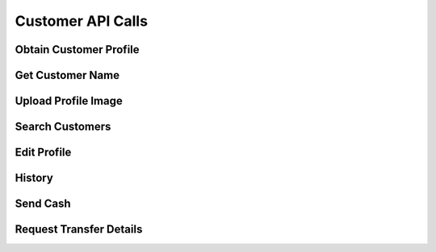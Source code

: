 
.. _Customer API Calls:
.. _Customer API:

Customer API Calls
===============================


.. _Obtain Customer Profile:

Obtain Customer Profile
------------------------

.. http:get:: ferlyapi.com/profile

    Gets the customer profile information.

    :reqheader Authorization: See :ref:`Authorization Header`.

    :statuscode 200:
        If successful the response body is a JSON object with these attributes:
            ``first_name``
                A string containing the customer's first name.
            ``last_name``
                A string containing the customer's last name.
            ``username``
                A string containing the customer's username.
            ``profile_image_url``
                A string containing the url to the customer's profile image.
            ``amounts``
                An array of amounts of customer's Ferly cash.
            ``uids``
                A array of strings containing the customer's uids.
            ``recents``
                An array of recent customer objects who the customer has sent money to. See :ref:`customer`.
            ``cards``
                A card object. See :ref:`card`.

        If unsuccessful the response body is a JSON object with one of the following attributes:
            ``invalid``
                A string explaining why the input was invalid.
            ``error``
                A string explaining the error that occured.

.. _Get Customer Name:

Get Customer Name
------------------------

.. http:get:: ferlyapi.com/get-customer-name

    :reqheader Authorization: See :ref:`Authorization Header`.

    :<json string recipient_id:
        Required. The id of recipient.

    :statuscode 200:
        If successful the response body is a JSON object with the following attribute: 
            ``name``
                A string containing the full name of customer in the form first name last name. (e.g. John Smith)

        If unsuccessful the response body is a JSON object with one of the following attributes:
            ``invalid``
                A string explaining why the input was invalid.
            ``error``
                A string explaining the error that occured.

.. _Upload Profile Image:

Upload Profile Image
------------------------

.. http:post:: ferlyapi.com/upload-profile-image

    :reqheader Authorization: See :ref:`Authorization Header`.
    
    A multipart/form-data object should be passed to the body with the following key value pairs. 
        ``image``
             An object with these attributes:

                 ``uri``
                     A string containing the uri of the image.
                 ``name``
                     A string prefixed with "photo." followed by the filetype. (e.g. photo.png)
                 ``image``
                     A string prefixed with "image/" followed by the filetype. (e.g. image/png)

    An easy way to create the form data object is with Javascript.

    :statuscode 200:
        **If successful the response body will be a JSON object with no attributes.**

        If unsuccessful the response body is a JSON object with one of the following attributes:
            ``invalid``
                A string explaining why the input was invalid.
            ``error``
                A string explaining the error that occured.

.. _Search Customers:

Search Customers
------------------------

.. http:get:: ferlyapi.com/search-customers

    Searches for and returns all customers whose first or last name contain the given input.

    :reqheader Authorization: See :ref:`Authorization Header`.

    :query query:
        Search text of the customer name.

    :statuscode 200:
        **If successful the response body is a JSON object with the following attribute.** 
            ``results``
                A list of ``customer`` objects. See :ref:`customer`.

        **If unsuccessful the response body is a JSON object with one of the following attributes:**
            ``invalid``
                A string explaining why the input was invalid.
            ``error``
                A string explaining the error that occured.` 

.. _Edit Profile:

Edit Profile
------------------------

.. http:post:: ferlyapi.com/edit-profile

    Updates a customer's profile information.

    :reqheader Authorization: See :ref:`Authorization Header`.

    :<json string username:
        Required. The username to be used by the customer.

    :<json string first_name:
        Required. The first name to be used by the customer.

    :<json string last_name:
        Required. The last name to be used by the customer.

    :statuscode 200:
        **If successful the response body will be a JSON object with no attributes.**

        If unsuccessful the response body is a JSON object with one of the following attributes:
            ``invalid``
                A string explaining why the input was invalid.
            ``error``
                A string explaining the error that occured.

.. _History:

History
------------------------

.. http:get:: ferlyapi.com/history

    Request and return the customer's transfer history.

    :reqheader Authorization: See :ref:`Authorization Header`.

    :<json integer limit:
        Optional. The amount of results to return.

    :<json integer offset:
        Optional. The offset of when to begin returning results. (Skips results until offset reached.)

    :statuscode 200:
        **If successful the response body is a JSON object with the following attributes:**
            ``has_more``
                A boolean representing if there are more history results.

            ``history``
                A list of history objects that contain the following attributes:

                    ``id``
                        A string containing the transfer id.
                    ``sent_count``
                        If this transfer is an invitation, this attribute indicates how many times the invitation message has been sent. Apps may use this information to limit the number of times users are permitted to re-send invitation messages. This attribute is empty if the transfer is not an invitation.
                    ``amount``
                        String containing a decimal amount.
                    ``transfer_type``
                        A string containing the type of transfer.
                    ``counter_party``
                        A string containing the other party's name to whom the transfer was with.
                    ``design``
                        A design object. See :ref:`design`.
                    ``design_title``
                        A string containing the title or name of the design location.
                    ``design_logo_image_url``
                        A string containing the design logo image url.
                    ``timestamp``
                        A string containing the timestamp of the history item.

        **If unsuccessful the response body is a JSON object with one of the following attributes:**
            ``invalid``
                A string explaining why the input was invalid.
            ``error``
                A string explaining the error that occured.

.. _Send:

Send Cash
------------------------

.. http:post:: ferlyapi.com/send

    Send Money as an invitation containing a code to redeem the cash to a non Ferly user or directly into the wallet of an existing Ferly user.

    :reqheader Authorization: See :ref:`Authorization Header`.

    :<json decimal amount:
        Required. The amount of money to send.

    :<json string design_id:
        Required. The id of the close loop design location to which the cash belongs.

    :<json string recipient_id:
        Required. The uid (email prefixed with email: or phone number prefixed with phone:) of the recipient or their Ferly customer id.

    :<json string sender:
        Optional. The uid (email prefixed with email: or phone number prefixed with phone:) of the sender or their Ferly customer id.

    :<json string message:
        Optional. A custom message sent to the recipient along with the cash.

    :<json string invitation_type:
         Optional string specifying link, code_private, or code_shared. This attribute applies only when the transfer is an invitation to the recipient. If the invitation type is link, the platform sends a web link (URL) for accepting the invitation. If the invitation type is code_private, the platform sends a secret alphanumeric code to the recipient; the sender will not be allowed to see the code. If the invitation type is code_shared, the platform sends a secret alphanumeric code and allows other transfer participants to see the code for the purpose of helping the recipient.

    :<json integer invitation_code_length:
        Optional number specifying how many characters should be in the invitation code (if the transfer is an invitation). A minimum of 6 characters is required. More characters mean the code takes longer to enter but is less guessable. The code consists of digits and uppercase letters. Apps may present invitation codes with embedded dashes (-) for readability; the platform ignores the dashes.

    :statuscode 200:
        Successful. The response body is a JSON object with the following attribute:
            ``transfer``
                A TransferDetail object. See :ref:`TransferDetail`.

    :statuscode 400:
        The parameters are not invalid.
    :statuscode 401:
        The access token is missing or not valid.
    :statuscode 403:
        The access token is valid but the app is not authorized to access this function.

.. _Transfer:

Request Transfer Details
------------------------

.. http:get:: ferlyapi.com/transfer

    Requests and returns transfer details of a transfer mostly relating to buy transfers. To get full transfer details use :http:get:`ferlyapi.com/get_transfer_details`.

    :reqheader Authorization: See :ref:`Authorization Header`.

    :<json string transfer_id:
        Required. The id of the transfer of which to return the transfer details.

    :statuscode 200:
        **If successful the response body is a JSON object with the following attributes:**
            ``convenience_fee``
                A decimal number indicating the convenience fee of the transfer.

            ``cc_brand``
                A string representing the card type used to purchase gift value. (e.g. Visa)

            ``cc_last4``
                A string representing the last four digits of the card number used to purchase gift value.

            ``message``
                A string containing the message sent in conjuction with :http:post:`ferlyapi.com/add-card`.

            ``counter_party_profile_image_url``
                A string containing the profile image url.

        **If unsuccessful the response body is a JSON object with one of the following attributes:**
            ``invalid``
                A string explaining why the input was invalid.
            ``error``
                A string explaining the error that occured.
